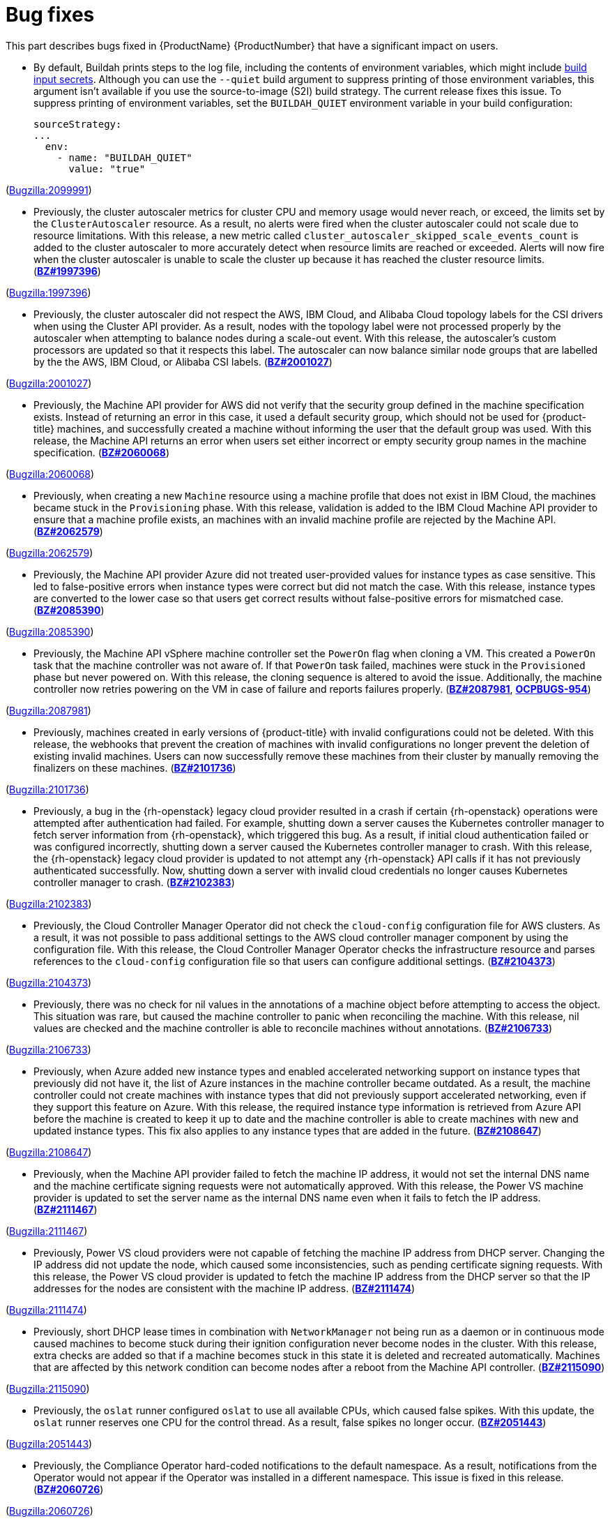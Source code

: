 [id="bug-fixes"]
= Bug fixes

This part describes bugs fixed in {ProductName}{nbsp}{ProductNumber} that have a significant impact on users.


[id="BZ-2099991"]
* By default, Buildah prints steps to the log file, including the contents of environment variables, which might include xref:../cicd/builds/creating-build-inputs.adoc#builds-input-secrets-configmaps_creating-build-inputs[build input secrets]. Although you can use the `--quiet` build argument to suppress printing of those environment variables, this argument isn't available if you use the source-to-image (S2I) build strategy. The current release fixes this issue. To suppress printing of environment variables, set the `BUILDAH_QUIET` environment variable in your build configuration:
+
[source,yaml]
----
sourceStrategy:
...
  env:
    - name: "BUILDAH_QUIET"
      value: "true"
----

(link:https://bugzilla.redhat.com/show_bug.cgi?id=2099991[Bugzilla:2099991]) 

[id="BZ-1997396"]
* Previously, the cluster autoscaler metrics for cluster CPU and memory usage would never reach, or exceed, the limits set by the `ClusterAutoscaler` resource. As a result, no alerts were fired when the cluster autoscaler could not scale due to resource limitations. With this release, a new metric called `cluster_autoscaler_skipped_scale_events_count` is added to the cluster autoscaler to more accurately detect when resource limits are reached or exceeded. Alerts will now fire when the cluster autoscaler is unable to scale the cluster up because it has reached the cluster resource limits. (link:https://bugzilla.redhat.com/show_bug.cgi?id=1997396[*BZ#1997396*])

(link:https://bugzilla.redhat.com/show_bug.cgi?id=1997396[Bugzilla:1997396]) 

[id="BZ-2001027"]
* Previously, the cluster autoscaler did not respect the AWS, IBM Cloud, and Alibaba Cloud topology labels for the CSI drivers when using the Cluster API provider. As a result, nodes with the topology label were not processed properly by the autoscaler when attempting to balance nodes during a scale-out event. With this release, the autoscaler's custom processors are updated so that it respects this label. The autoscaler can now balance similar node groups that are labelled by the the AWS, IBM Cloud, or Alibaba CSI labels. (link:https://bugzilla.redhat.com/show_bug.cgi?id=2001027[*BZ#2001027*])

(link:https://bugzilla.redhat.com/show_bug.cgi?id=2001027[Bugzilla:2001027]) 

[id="BZ-2060068"]
* Previously, the Machine API provider for AWS did not verify that the security group defined in the machine specification exists. Instead of returning an error in this case, it used a default security group, which should not be used for {product-title} machines, and successfully created a machine without informing the user that the default group was used. With this release, the Machine API returns an error when users set either incorrect or empty security group names in the machine specification. (link:https://bugzilla.redhat.com/show_bug.cgi?id=2060068[*BZ#2060068*])

(link:https://bugzilla.redhat.com/show_bug.cgi?id=2060068[Bugzilla:2060068]) 

[id="BZ-2062579"]
* Previously, when creating a new `Machine` resource using a machine profile that does not exist in IBM Cloud, the machines became stuck in the `Provisioning` phase. With this release, validation is added to the IBM Cloud Machine API provider to ensure that a machine profile exists, an machines with an invalid machine profile are rejected by the Machine API. (link:https://bugzilla.redhat.com/show_bug.cgi?id=2062579[*BZ#2062579*])

(link:https://bugzilla.redhat.com/show_bug.cgi?id=2062579[Bugzilla:2062579]) 

[id="BZ-2085390"]
* Previously, the Machine API provider Azure did not treated user-provided values for instance types as case sensitive. This led to false-positive errors when instance types were correct but did not match the case. With this release, instance types are converted to the lower case so that users get correct results without false-positive errors for mismatched case. (link:https://bugzilla.redhat.com/show_bug.cgi?id=2085390[*BZ#2085390*])

(link:https://bugzilla.redhat.com/show_bug.cgi?id=2085390[Bugzilla:2085390]) 

[id="BZ-2087981"]
* Previously, the Machine API vSphere machine controller set the `PowerOn` flag when cloning a VM. This created a `PowerOn` task that the machine controller was not aware of. If that `PowerOn` task failed, machines were stuck in the `Provisioned` phase but never powered on. With this release, the cloning sequence is altered to avoid the issue. Additionally, the machine controller now retries powering on the VM in case of failure and reports failures properly. (link:https://bugzilla.redhat.com/show_bug.cgi?id=2087981[*BZ#2087981*], link:https://issues.redhat.com/browse/OCPBUGS-954[*OCPBUGS-954*])

(link:https://bugzilla.redhat.com/show_bug.cgi?id=2087981[Bugzilla:2087981]) 

[id="BZ-2101736"]
* Previously, machines created in early versions of {product-title} with invalid configurations could not be deleted. With this release, the webhooks that prevent the creation of machines with invalid configurations no longer prevent the deletion of existing invalid machines. Users can now successfully remove these machines from their cluster by manually removing the finalizers on these machines. (link:https://bugzilla.redhat.com/show_bug.cgi?id=2101736[*BZ#2101736*])

(link:https://bugzilla.redhat.com/show_bug.cgi?id=2101736[Bugzilla:2101736]) 

[id="BZ-2102383"]
* Previously, a bug in the {rh-openstack} legacy cloud provider resulted in a crash if certain {rh-openstack} operations were attempted after authentication had failed. For example, shutting down a server causes the Kubernetes controller manager to fetch server information from {rh-openstack}, which triggered this bug. As a result, if initial cloud authentication failed or was configured incorrectly, shutting down a server caused the Kubernetes controller manager to crash. With this release, the {rh-openstack} legacy cloud provider is updated to not attempt any {rh-openstack} API calls if it has not previously authenticated successfully. Now, shutting down a server with invalid cloud credentials no longer causes Kubernetes controller manager to crash.
(link:https://bugzilla.redhat.com/show_bug.cgi?id=2102383[*BZ#2102383*])

(link:https://bugzilla.redhat.com/show_bug.cgi?id=2102383[Bugzilla:2102383]) 

[id="BZ-2104373"]
* Previously, the Cloud Controller Manager Operator did not check the `cloud-config` configuration file for AWS clusters. As a result, it was not possible to pass additional settings to the AWS cloud controller manager component by using the configuration file. With this release, the Cloud Controller Manager Operator checks the infrastructure resource and parses references to the `cloud-config` configuration file so that users can configure additional settings. (link:https://bugzilla.redhat.com/show_bug.cgi?id=2104373[*BZ#2104373*])

(link:https://bugzilla.redhat.com/show_bug.cgi?id=2104373[Bugzilla:2104373]) 

[id="BZ-2106733"]
* Previously, there was no check for nil values in the annotations of a machine object before attempting to access the object. This situation was rare, but caused the machine controller to panic when reconciling the machine. With this release, nil values are checked and the machine controller is able to reconcile machines without annotations. (link:https://bugzilla.redhat.com/show_bug.cgi?id=2106733[*BZ#2106733*])

(link:https://bugzilla.redhat.com/show_bug.cgi?id=2106733[Bugzilla:2106733]) 

[id="BZ-2108647"]
* Previously, when Azure added new instance types and enabled accelerated networking support on instance types that previously did not have it, the list of Azure instances in the machine controller became outdated. As a result, the machine controller could not create machines with instance types that did not previously support accelerated networking, even if they support this feature on Azure. With this release, the required instance type information is retrieved from Azure API before the machine is created to keep it up to date and the machine controller is able to create machines with new and updated instance types. This fix also applies to any instance types that are added in the future. (link:https://bugzilla.redhat.com/show_bug.cgi?id=2108647[*BZ#2108647*])

(link:https://bugzilla.redhat.com/show_bug.cgi?id=2108647[Bugzilla:2108647]) 

[id="BZ-2111467"]
* Previously, when the Machine API provider failed to fetch the machine IP address, it would not set the internal DNS name and the machine certificate signing requests were not automatically approved. With this release, the Power VS machine provider is updated to set the server name as the internal DNS name even when it fails to fetch the IP address. (link:https://bugzilla.redhat.com/show_bug.cgi?id=2111467[*BZ#2111467*])

(link:https://bugzilla.redhat.com/show_bug.cgi?id=2111467[Bugzilla:2111467]) 

[id="BZ-2111474"]
* Previously, Power VS cloud providers were not capable of fetching the machine IP address from DHCP server. Changing the IP address did not update the node, which caused some inconsistencies, such as pending certificate signing requests. With this release, the Power VS cloud provider is updated to fetch the machine IP address from the DHCP server so that the IP addresses for the nodes are consistent with the machine IP address. (link:https://bugzilla.redhat.com/show_bug.cgi?id=2111474[*BZ#2111474*])

(link:https://bugzilla.redhat.com/show_bug.cgi?id=2111474[Bugzilla:2111474]) 

[id="BZ-2115090"]
* Previously, short DHCP lease times in combination with `NetworkManager` not being run as a daemon or in continuous mode caused machines to become stuck during their ignition configuration never become nodes in the cluster. With this release, extra checks are added so that if a machine becomes stuck in this state it is deleted and recreated  automatically. Machines that are affected by this network condition can become nodes after a reboot from the Machine API controller. (link:https://bugzilla.redhat.com/show_bug.cgi?id=2115090[*BZ#2115090*])

(link:https://bugzilla.redhat.com/show_bug.cgi?id=2115090[Bugzilla:2115090]) 

[id="BZ-2051443"]
* Previously, the `oslat` runner configured `oslat` to use all available CPUs, which caused false spikes. With this update, the `oslat` runner reserves one CPU for the control thread. As a result, false spikes no longer occur. (link:https://bugzilla.redhat.com/show_bug.cgi?id=2051443[*BZ#2051443*])

(link:https://bugzilla.redhat.com/show_bug.cgi?id=2051443[Bugzilla:2051443]) 

[id="BZ-2060726"]
* Previously, the Compliance Operator hard-coded notifications to the default namespace. As a result, notifications from the Operator would not appear if the Operator was installed in a different namespace. This issue is fixed in this release.
(link:https://bugzilla.redhat.com/show_bug.cgi?id=2060726[*BZ#2060726*])

(link:https://bugzilla.redhat.com/show_bug.cgi?id=2060726[Bugzilla:2060726]) 

[id="BZ-2094382"]
* Previously, applying automatic remediation for the `rhcos4-high-master-sysctl-kernel-yama-ptrace-scope` and `rhcos4-sysctl-kernel-core-pattern` rules resulted in subsequent failures of those rules in scan results, even though they were remediated. The issue is fixed in this release.
(link:https://bugzilla.redhat.com/show_bug.cgi?id=2094382[*BZ#2094382*])

(link:https://bugzilla.redhat.com/show_bug.cgi?id=2094382[Bugzilla:2094382]) 

[id="BZ-2098581"]
* Previously, the Compliance Operator used an old version of the Operator SDK, which is a dependency for building Operators. This caused alerts about deprecated Kubernetes functionality used by the Operator SDK. With this release, the Compliance Operator is upgraded to version 0.1.55, which includes an updated version of the Operator SDK.
(link:https://bugzilla.redhat.com/show_bug.cgi?id=2098581[*BZ#2098581*])

(link:https://bugzilla.redhat.com/show_bug.cgi?id=2098581[Bugzilla:2098581]) 

[id="BZ-2102511"]
* Previously, the Compliance Operator held machine configurations in a stuck state because it could not determine the relationship between machine configurations and kubelet configurations due to incorrect assumptions about machine configuration names. With this release, the Compliance Operator is able to determine if a kubelet configuration is a subset of a machine configuration.
(link:https://bugzilla.redhat.com/show_bug.cgi?id=2102511[*BZ#2102511*])

(link:https://bugzilla.redhat.com/show_bug.cgi?id=2102511[Bugzilla:2102511]) 

[id="BZ-2117268"]
* Previously, the Compliance Operator failed to fetch API resources when parsing machine configurations without ignition specifications. This caused the `api-check-pods` check to crash loop. With this release, the Compliance Operator is updated to gracefully handle machine config pools without ignition specifications.
(link:https://bugzilla.redhat.com/show_bug.cgi?id=2117268[*BZ#2117268*])

(link:https://bugzilla.redhat.com/show_bug.cgi?id=2117268[Bugzilla:2117268]) 

[id="BZ-2071792"]
* Previously, the `openshift-config` namespace was hardcoded for the `HelmChartRepository` custom resource, which was the same namespace for the `ProjectHelmChartRepository` custom resource. This prevent users from adding private `ProjectHelmChartRepository` custom resources in their desired namespace. Consquently, users were unable to access secrets and configmaps in the `openshift-config` namespace. This update fixes the project Helm chart repository custom resource definition with a namespace field that can read the secret and configmaps from a namespace of choice by a user with the correct permissions. Additionally, the user can add secrets and configmaps to the accessible namespace, and they can add private Helm cart repositories in the namespace used the creation resources. (link:https://bugzilla.redhat.com/show_bug.cgi?id=2071792[*BZ#2071792*])

(link:https://bugzilla.redhat.com/show_bug.cgi?id=2071792[Bugzilla:2071792]) 

[id="BZ-2089221"]
* Previously, the users could not deselect a Git secret in add and edit forms. As a result, the resources had to be recreated. This fix resolves the issue by adding the option to choose `No Secret` in the select secret option list. As a result, the users can easily select, deselect, or detach any attached secrets.  (link:https://bugzilla.redhat.com/show_bug.cgi?id=2089221[*BZ#2089221*])

(link:https://bugzilla.redhat.com/show_bug.cgi?id=2089221[Bugzilla:2089221]) 

[id="BZ-2101393"]
* Previously, alerts issued by the File Integrity Operator did not set a namespace. This made it difficult to understand where the alert was coming from, or what component was responsible for issuing it. With this release, the Operator includes the namespace it was installed into in the alert, making it easier to narrow down what component needs attention.
(link:https://bugzilla.redhat.com/show_bug.cgi?id=2101393[*2101393*])

(link:https://bugzilla.redhat.com/show_bug.cgi?id=2101393[Bugzilla:2101393]) 

[id="BZ-2104897"]
* Previously, the File Integrity Operator deployed templates using the `openshift-file-integrity` namespace in the permissions for the Operator. When the Operator attempted to create objects in the namespace, to would fail due to permission issues. With this release, the deployment resources used by OLM are updated to use the correct namespace, fixing the permission issues so that users can install and use the operator in a non-default namespaces.
(link:https://bugzilla.redhat.com/show_bug.cgi?id=2104897[*BZ#2104897*])

(link:https://bugzilla.redhat.com/show_bug.cgi?id=2104897[Bugzilla:2104897]) 

[id="BZ-2108475"]
* Previously, the File Integrity Operator daemon used the `ClusterRoles` parameter instead of the `Roles` parameter for a recent permission change. As a result, OLM could not upgrade the Operator. With this release, the Operator daemon reverts to using the `Roles` parameter and upgrades from older versions to version 0.1.29 are successful.
(link:https://bugzilla.redhat.com/show_bug.cgi?id=2108475[*BZ#2108475*])

(link:https://bugzilla.redhat.com/show_bug.cgi?id=2108475[Bugzilla:2108475]) 

[id="BZ-2109153"]
* Previously, service account ownership for the File Integrity Operator regressed due to underlying OLM updates, and updates from 0.1.24 to 0.1.29 were broken. With this update, the Operator should default to upgrading to 0.1.30. (link:https://bugzilla.redhat.com/show_bug.cgi?id=2109153[*BZ#2109153*]

(link:https://bugzilla.redhat.com/show_bug.cgi?id=2109153[Bugzilla:2109153]) 

[id="BZ-2112394"]
* Previously, the File Integrity Operator did not properly handle modifying alerts during an upgrade. As a result, alerts did not include the namespace in which the Operator was installed. With this release, the Operator includes the namespace it was installed into in the alert, making it easier to narrow down what component needs attention.
(link:https://bugzilla.redhat.com/show_bug.cgi?id=2112394[*2112394*])

(link:https://bugzilla.redhat.com/show_bug.cgi?id=2112394[Bugzilla:2112394]) 

[id="BZ-2115821"]
* Previously, underlying dependencies of the File Integrity Operator changed how alerts and notifications were handled, and the Operator didn't send metrics as a result. With this release the Operator ensures that the metrics endpoint is correct and reachable on startup.
(link:https://bugzilla.redhat.com/show_bug.cgi?id=2115821[*2115821*])

(link:https://bugzilla.redhat.com/show_bug.cgi?id=2115821[Bugzilla:2115821]) 

[id="BZ-2055620"]
* Previously, the image trigger controller did not have permissions to change objects. Consequently, image trigger annotations did not work on some resources. This update creates cluster role binding that provides the controller the required permissions to update objects according to annotations. (link:https://bugzilla.redhat.com/show_bug.cgi?id=2055620([*BZ#2055620*])

(link:https://bugzilla.redhat.com/show_bug.cgi?id=2055620[Bugzilla:2055620]) 

[id="BZ-2093440"]
* Previously, the Image Registry Operator did not have a `progressing` condition for the `node-ca` daemon set and used `generation` from an incorrect object. Consequently, the `node-ca` daemon set could be marked as `degraded` while the Operator was still running. This update adds the `progressing` condition, which indicates that the installation is not complete. As a result, the Image Registry Operator successfully installs the `node-ca` daemon set and the installer waits until it is fully deployed. (link:https://bugzilla.redhat.com/show_bug.cgi?id=2093440[(*BZ#2093440*)]

(link:https://bugzilla.redhat.com/show_bug.cgi?id=2093440[Bugzilla:2093440]) 

[id="BZ-1944365"]
* Previously, users could manually set the API and Ingress virtual IP addresses to values that conflicted with the allocation pool of the DHCP server when installing a cluster on OpenStack. This could cause the DHCP server to assign one of the VIP addresses to a new machine, which would fail to start. In this update, the installation program validates the user-provided VIP addresses to ensure that they do not conflict with any DHCP pools. (link:https://bugzilla.redhat.com/show_bug.cgi?id=1944365[*BZ1944365*])

(link:https://bugzilla.redhat.com/show_bug.cgi?id=1944365[Bugzilla:1944365]) 

[id="BZ-2055247"]
* Previously, installing a cluster on Microsoft Azure failed when the Azure DCasv5-series or DCadsv5-series of confidential VMs were specified as control plane nodes. With this update, the installation program now stops the installation with an error, which states that confidential VMs are not yet supported. (link:https://bugzilla.redhat.com/show_bug.cgi?id=2055247[*BZ#2055247*])

(link:https://bugzilla.redhat.com/show_bug.cgi?id=2055247[Bugzilla:2055247]) 

[id="BZ-2076646"]
* Previously, uninstalling a cluster using the installation program failed to delete all resources in clusters installed on GCP if the cluster name was more than 22 characters long. In this update, uninstalling a cluster using the installation program correctly locates and deletes all GCP cluster resources in cases of long cluster names. (link:https://bugzilla.redhat.com/show_bug.cgi?id=2076646[*BZ#2076646*])

(link:https://bugzilla.redhat.com/show_bug.cgi?id=2076646[Bugzilla:2076646]) 

[id="BZ-2095323"]
* Previously, when installing a cluster on :rh-openstack-first: with multiple networks defined in the `machineNetwork` parameter, the installation program only created security group rules for the first network. With this update, the installation program creates security group rules for all networks defined in the `machineNetwork` so that users no longer need to manually edit security group rules after installation. (link:https://bugzilla.redhat.com/show_bug.cgi?id=2095323[*BZ#2095323*])

(link:https://bugzilla.redhat.com/show_bug.cgi?id=2095323[Bugzilla:2095323]) 

[id="BZ-2097691"]
* Previously, when installing a cluster on vSphere using a datacenter that is embedded inside a folder, the installation program could not locate the datacenter object, causing the installation to fail. In this update, the installation program can traverse the directory that contains the datacenter object, allowing the installation to succeed. (link:https://bugzilla.redhat.com/show_bug.cgi?id=2097691[*BZ2097691*])

(link:https://bugzilla.redhat.com/show_bug.cgi?id=2097691[Bugzilla:2097691]) 

[id="BZ-2098299"]
* Previously, cluster installations using Hive could fail if Hive used an older version of the install-config.yaml file. This update allows the installer to accept older versions of the install-config.yaml file provided by Hive. (link:https://bugzilla.redhat.com/show_bug.cgi?id=2098299[*BZ#2098299*])

(link:https://bugzilla.redhat.com/show_bug.cgi?id=2098299[Bugzilla:2098299]) 

[id="BZ-2102324"]
* Previously, when an installation on Google Cloud provider (GCP) failed because an invalid GCP region was specified, the resulting error message did not mention this as the cause of the failure. This update improves the error message, which now states the region is not valid. (link:https://bugzilla.redhat.com/show_bug.cgi?id=2102324[*BZ#2102324*])

(link:https://bugzilla.redhat.com/show_bug.cgi?id=2102324[Bugzilla:2102324]) 

[id="BZ-2103144"]
* Previously, the installation program would incorrectly allow the `apiVIP` and `ingressVIP` parameters to use the same IPv6 address if they represented the address differently, such as listing the address in an abbreviated format. In this update, the installer validates these two parameters correctly regardless of their formatting, requiring separate IP addresses for each parameter. (link:https://bugzilla.redhat.com/show_bug.cgi?id=2103144[*BZ#2103144*])

(link:https://bugzilla.redhat.com/show_bug.cgi?id=2103144[Bugzilla:2103144]) 

[id="BZ-2103236"]
* Previously, if a cluster failed to install on Google Cloud Platform because the service account had insufficient permissions, the resulting error message did not mention this as the cause of the failure. This update improves the error message, which now instructs users to check the permissions that are assigned to the service account. (link:https://bugzilla.redhat.com/show_bug.cgi?id=2103236[*BZ#2103236*])

(link:https://bugzilla.redhat.com/show_bug.cgi?id=2103236[Bugzilla:2103236]) 

[id="BZ-2105341"]
* Previously, gathering bootstrap logs was not possible until the control plane machines were running. With this update, gathering bootstrap logs now only requires that the bootstrap machine be available. (link:https://bugzilla.redhat.com/show_bug.cgi?id=2105341[*BZ#2105341*])

(link:https://bugzilla.redhat.com/show_bug.cgi?id=2105341[Bugzilla:2105341]) 

[id="BZ-2109388"]
* Previously, installing a cluster on Amazon Web Services started and then failed when the IAM administrative user was not assigned the `s3:GetBucketPolicy` permission. This update adds this policy to checklist that the installation program uses to ensure that all of the required permissions are assigned. As a result, the installation program now stops the installation with a warning that the IAM administrative user is missing the `s3:GetBucketPolicy` permission. (link:https://bugzilla.redhat.com/show_bug.cgi?id=2109388[*BZ#2109388*])

(link:https://bugzilla.redhat.com/show_bug.cgi?id=2109388[Bugzilla:2109388]) 

[id="BZ-2118286"]
* Previously, the `kube-controller-manager` Operator was reporting `degraded` on environments without a monitoring stack presence. With this update, the `kube-controller-manager` Operator skips checking the monitoring for cues about degradation when the monitoring stack is not present. (link:https://bugzilla.redhat.com/show_bug.cgi?id=2118286[*BZ#2118286*])

(link:https://bugzilla.redhat.com/show_bug.cgi?id=2118286[Bugzilla:2118286]) 

[id="BZ-2100923"]
* Previously, the secondary scheduler deployment was not deleted after a secondary scheduler custom resource was deleted. Consequently, the Secondary Schedule Operator and Operand were not fully uninstalled. With this update, the correct owner reference is set in the secondary scheduler custom resource so that it points to the secondary scheduler deployment. As a result, secondary scheduler deployments are deleted when the secondary scheduler custom resource is deleted. (link:https://bugzilla.redhat.com/show_bug.cgi?id=2100923[*BZ#2100923*])

(link:https://bugzilla.redhat.com/show_bug.cgi?id=2100923[Bugzilla:2100923]) 

[id="BZ-2034883"]
* Previously, the Machine Config Operator (MCO) `ControllerConfig` resource, which contains important certificates, was only synced if the Operator's daemon sync succeeded. By design, unready nodes during a daemon sync prevent that daemon sync from succeeding, so unready nodes were indirectly preventing the `ControllerConfig` resource, and therefore those certificates, from syncing. This resulted in eventual cluster degradation when there were unready nodes due to inability to rotate the certificates contained in the `ControllerConfig` resource. With this release, the sync of the `ControllerConfig` resource is no longer dependent on the daemon sync succeeding, so the `ControllerConfig` resource now continues to sync if the daemon sync fails. This means that unready nodes no longer prevent the `ControllerConfig` resource from syncing, so certificates continue to be updated even when there are unready nodes.
(link:https://bugzilla.redhat.com/show_bug.cgi?id=2034883[*2034883*])

(link:https://bugzilla.redhat.com/show_bug.cgi?id=2034883[Bugzilla:2034883]) 

[id="BZ-1951901"]
* Previously, the wrong calculating method was used when counter master and worker nodes. With this update, the correct worker nodes are calculated when nodes have both the `master` and `worker` role. (link:https://bugzilla.redhat.com/show_bug.cgi?id=1951901[*BZ#1951901*])

(link:https://bugzilla.redhat.com/show_bug.cgi?id=1951901[Bugzilla:1951901]) 

[id="BZ-2037329"]
* Previously, there were redundant checks for the model resulting in tab reloading which occasionally resulted in a flickering of the tab contents where they re-rendered. With this update, the redundant model check was removed, and the model is only checked once. As a result, the tab contents do not flicker and no longer re-render. (link:https://bugzilla.redhat.com/show_bug.cgi?id=2037329[*BZ#2037329*])

(link:https://bugzilla.redhat.com/show_bug.cgi?id=2037329[Bugzilla:2037329]) 

[id="BZ-2052662"]
* Previously, if issues were pending, clicking on the *Insights* link would crash the page. As a workaround, you can wait for the variable to become `initialized` before clicking the *Insights* link. As a result, the Insights page will open as expected. (link:https://bugzilla.redhat.com/show_bug.cgi?id=2052662[*BZ#2052662*])

(link:https://bugzilla.redhat.com/show_bug.cgi?id=2052662[Bugzilla:2052662]) 

[id="BZ-2080260"]
* Previously, conflicting `react-router` routes for `ImageManifestVuln` resulted in attempts to render a details page for `ImageManifestVuln` with a `~new` name. Now, the container security plugin has been updated to remove conflicting routes and to ensure dynamic lists and details page extensions are used on the Operator details page. As a result, the console renders correct create, list, and details pages for `ImageManifestVuln`. (link:https://bugzilla.redhat.com/show_bug.cgi?id=2080260[*BZ#2080260*])

(link:https://bugzilla.redhat.com/show_bug.cgi?id=2080260[Bugzilla:2080260]) 

[id="BZ-2084453"]
* Previously, there was a coding error, yaml that was not synced was occasionally displayed to users. With this update, synced yaml always displays. (link:https://bugzilla.redhat.com/show_bug.cgi?id=2084453[*BZ#2084453*]

(link:https://bugzilla.redhat.com/show_bug.cgi?id=2084453[Bugzilla:2084453]) 

[id="BZ-2094240"]
* Previously, when the `MachineConfigPool` resource was paused, the option to unpause said *Resume rollouts*. The wording has been updated so that it now says *Resume updates`. (link:https://bugzilla.redhat.com/show_bug.cgi?id=2094240[*BZ#2094240*])

(link:https://bugzilla.redhat.com/show_bug.cgi?id=2094240[Bugzilla:2094240]) 

[id="BZ-2094502"]
* Previously, when installing an Operator that required a custom resource (CR) to be created for use, the *Create resource* button could fail to install the CR because it was pointing to the incorrect namespace. With this update, the *Create resource* button works as expected. (link:https://bugzilla.redhat.com/show_bug.cgi?id=2094502[*BZ#2094502*])

(link:https://bugzilla.redhat.com/show_bug.cgi?id=2094502[Bugzilla:2094502]) 

[id="BZ-2096350"]
* Previously, the *Cluster update* modal was not displaying errors properly. As a result, the *Cluster update* modal did not display or explain errors when they occurred. With this update, the *Cluster update* modal was updated to correctly display errors. (link:https://bugzilla.redhat.com/show_bug.cgi?id=2096350[*BZ#2096350*])

(link:https://bugzilla.redhat.com/show_bug.cgi?id=2096350[Bugzilla:2096350]) 

[id="BZ-2098234"]
* Previously, in the administrator perspective of the web console, the link to *_Learn more about the OpenShift local update services_* on the *Default update server* pop-up window in the *Cluster Settings* page produces a 404 error. With this update, the link works as expected. (link:https://bugzilla.redhat.com/show_bug.cgi?id=2098234[*BZ#2098234*])

(link:https://bugzilla.redhat.com/show_bug.cgi?id=2098234[Bugzilla:2098234]) 

[id="BZ-2102098"]
* Previously, when selecting the `edit` label from the action list on the OpenShift Dedicated node page, no response was elicited and a web hook error was returned. This issue has been fixed so that the error message is only returned when editing fails. (link:https://bugzilla.redhat.com/show_bug.cgi?id=2102098[*BZ#2102098*])

(link:https://bugzilla.redhat.com/show_bug.cgi?id=2102098[Bugzilla:2102098]) 

[id="BZ-2039411"]
* Before this update, if the Cluster Monitoring Operator (CMO) failed to update Prometheus, the CMO did not verify whether a previous deployment was running and would report that cluster monitoring was unavailable even if one of the Prometheus pods was still running. With this update, the CMO now checks for running Prometheus pods in this situation and reports that cluster monitoring is unavailable only if no Prometheus pods are running.
(link:https://bugzilla.redhat.com/show_bug.cgi?id=2039411[*BZ#2039411*])

(link:https://bugzilla.redhat.com/show_bug.cgi?id=2039411[Bugzilla:2039411]) 

[id="BZ-2043518"]
* Before this update, if Prometheus Operator failed to run or schedule Prometheus pods, the system provided no underlying reason for the failure. With this update, if Prometheus pods are not run or scheduled, the Cluster Monitoring Operator updates the `clusterOperator` monitoring status with a reason for the failure, which can be used to troubleshoot the underlying issue.   (link:https://bugzilla.redhat.com/show_bug.cgi?id=2043518[*BZ#2043518*])

(link:https://bugzilla.redhat.com/show_bug.cgi?id=2043518[Bugzilla:2043518]) 

[id="BZ-2083226"]
* Before this update, Alertmanager pod startup might time out because of slow DNS resolution, and the Alertmanager pods would not start. With this release, the timeout value has been increased to seven minutes, which prevents pod startup from timing out.
(link:https://bugzilla.redhat.com/show_bug.cgi?id=2083226[*BZ#2083226*])

(link:https://bugzilla.redhat.com/show_bug.cgi?id=2083226[Bugzilla:2083226]) 

[id="BZ-2084504"]
* Before this update, if you created an alert silence from the *Developer* perspective in the {product-title} web console, external labels were included that did not match the alert. Therefore, the alert would not be silenced. With this update, external labels are now excluded when you create a silence in the *Developer* perspective so that newly created silences function as expected.
(link:https://bugzilla.redhat.com/show_bug.cgi?id=2084504[*BZ#2084504*])

(link:https://bugzilla.redhat.com/show_bug.cgi?id=2084504[Bugzilla:2084504]) 

[id="BZ-2093892"]
* Before this update, if you configured OpsGenie as an alert receiver, a warning would appear in the log that `api_key` and `api_key_file` are mutually exclusive and that `api_key` takes precedence. This warning appeared even if you had not defined `api_key_file`. With this update, this warning only appears in the log if you have defined both  `api_key` and `api_key_file`.
(link:https://bugzilla.redhat.com/show_bug.cgi?id=2093892[*BZ#2093892*])

(link:https://bugzilla.redhat.com/show_bug.cgi?id=2093892[Bugzilla:2093892]) 

[id="BZ-2099939"]
* Previously, if you enabled an instance of Alertmanager dedicated to user-defined projects, a misconfiguration could occur in certain circumstances, and you would not be informed that the user-defined project Alertmanager config map settings did not load for either the main instance of Alertmanager or the instance dedicated to user-defined projects. With this release, if this misconfiguration occurs, the Cluster Monitoring Operator now displays a message that informs you of the issue and provides resolution steps. 
(link:https://bugzilla.redhat.com/show_bug.cgi?id=2099939[*BZ#2099939*])

(link:https://bugzilla.redhat.com/show_bug.cgi?id=2099939[Bugzilla:2099939]) 

[id="BZ-2114721"]
* Before this update the Telemeter Client (TC) only loaded new pull secrets when it was manually restarted. Therefore, if a pull secret had been changed or updated and the TC had not been restarted, the TC would fail to authenticate with the server. This update addresses the issue so that when the secret is rotated, the deployment is automatically restarted and uses the updated token to authenticate.
(link:https://bugzilla.redhat.com/show_bug.cgi?id=2114721[*BZ#2114721*])

(link:https://bugzilla.redhat.com/show_bug.cgi?id=2114721[Bugzilla:2114721]) 

[id="BZ-2096413"]
* Previously, `ovn-kubernetes` did not configure the correct mac address of bond interfaces in `br-ex` bridge. As a result, a node that uses bonding for the primary Kubernetes interface fails to join the cluster. With this update, `ovn-kubernetes` configures the correct mac address of bond interfaces in `br-ex` bridge, and nodes that use bonding for the primary Kubernetes interface successfully join the cluster. (link:https://bugzilla.redhat.com/show_bug.cgi?id=2096413[*BZ2096413*]

(link:https://bugzilla.redhat.com/show_bug.cgi?id=2096413[Bugzilla:2096413]) 

[id="BZ-2117524"]
* Previously, when the Ingress Operator was configured to enable the use of mTLS, the Operator would not check if CRLs were due to be updated until some other event caused it to reconcile. As a result, CRLs used for mTLS could become out of date. With this update, the Ingress Operator now automatically reconciles when any CRL expires, and CRLs will be updated at the time specified by their `nextUpdate` field. (link:https://bugzilla.redhat.com/show_bug.cgi?id=2117524[*BZ#2117524*]

(link:https://bugzilla.redhat.com/show_bug.cgi?id=2117524[Bugzilla:2117524]) 

[id="BZ-1977660"]
* Previously, a symlinks error message was printed out as raw data instead of formatted as an error, making it difficult to understand. This fix formats the error message properly, so that it is easily understood. (link:https://bugzilla.redhat.com/show_bug.cgi?id=1977660[*BZ#1977660*])

(link:https://bugzilla.redhat.com/show_bug.cgi?id=1977660[Bugzilla:1977660]) 

[id="BZ-2059125"]
* Previously, on macOS arm64 architecture, the `oc` binary needed to be signed manually. As a result, the `oc` binary did not work as expected. This update implements a self-signing binary for `oc` mimicking. As a result, the `oc` binary on macOS arm64 architectures works properly. (link:https://bugzilla.redhat.com/show_bug.cgi?id=2059125[*BZ#2059125*])

(link:https://bugzilla.redhat.com/show_bug.cgi?id=2059125[Bugzilla:2059125]) 

[id="BZ-2095708"]
* Previously, `must-gather` was trying to collect resources that were not present on the server. Consequently, `must-gather` would print error messages. Now, before collecting resources, `must-gather` checks whether the resource exists. As a result, `must-gather` no longer prints an error when it fails to collect non-existing resources on the server. (link:https://bugzilla.redhat.com/show_bug.cgi?id=2095708[*BZ#2095708*])

(link:https://bugzilla.redhat.com/show_bug.cgi?id=2095708[Bugzilla:2095708]) 

[id="BZ-2097557"]
* Previously, Operator Lifecycle Manager (OLM) would attempt to update namespaces to apply a label, even if the label was present on the namespace. Consequently, the update requests increased the workload in API and etcd services. With this update, OLM compares existing labels against the expected labels on a namespace before issuing an update. As a result, OLM no longer attempts to make unnecessary update requests on namespaces. (link:https://bugzilla.redhat.com/show_bug.cgi?id=2105045[*BZ#2105045*])

(link:https://bugzilla.redhat.com/show_bug.cgi?id=2097557[Bugzilla:2097557]) 

[id="BZ-2105045"]
* Previously, Operator Lifecycle Manager (OLM) would attempt to update namespaces to apply a label, even if the label was present on the namespace. Consequently, the update requests increased the workload in API and etcd services. With this update, OLM compares existing labels against the expected labels on a namespace before issuing an update. As a result, OLM no longer attempts to make unnecessary update requests on namespaces. (link:https://bugzilla.redhat.com/show_bug.cgi?id=2105045[*BZ#2105045*])

(link:https://bugzilla.redhat.com/show_bug.cgi?id=2105045[Bugzilla:2105045]) 

[id="BZ-2091864"]
* With this update, you can now set the security context for the registry pod by including the `securityContext` configuration field in the pod specification. This will apply the security context for all containers in the pod. The `securityContext` field also defines the pod's privileges. (link:https://bugzilla.redhat.com/show_bug.cgi?id=2091864[*BZ#2091864*])

(link:https://bugzilla.redhat.com/show_bug.cgi?id=2091864[Bugzilla:2091864]) 

[id="BZ-1915537"]
* Previously, the `podman exec` command did not work well with nested containers. Users encountered this issue when accessing a node using the `oc debug` command and then running a container with the `toolbox` command. Because of this, users were unable to reuse toolboxes on {op-system}. This fix updates the toolbox library code to account for this behavior, so users can now reuse toolboxes on {op-system}. (link:https://bugzilla.redhat.com/show_bug.cgi?id=1915537[*BZ#1915537*])

(link:https://bugzilla.redhat.com/show_bug.cgi?id=1915537[Bugzilla:1915537]) 

[id="BZ-2048789"]
* Previously, updating to Podman 4.0 prevented users from using custom images with toolbox containers on {op-system}. This fix updates the toolbox library code to account for the new Podman behavior, so users can now use custom images with toolbox on {op-system} as expected. (link:https://bugzilla.redhat.com/show_bug.cgi?id=2048789[*BZ#2048789*])

(link:https://bugzilla.redhat.com/show_bug.cgi?id=2048789[Bugzilla:2048789]) 

[id="BZ-2093040"]
* Previously, updating to Podman 4.0 prevented users from running the `toolbox` command on {op-system}. This fix updates the toolbox library code to account for the new Podman behavior, so users can now run `toolbox` on {op-system} as expected. (link:https://bugzilla.redhat.com/show_bug.cgi?id=2093040[*BZ#2093040*])

(link:https://bugzilla.redhat.com/show_bug.cgi?id=2093040[Bugzilla:2093040]) 

[id="BZ-2022328"]
* Previously, {product-title} detachec a volume when a Container Storage Interface (CSI) driver was not able to unmount the volume from a node. Detaching a volume without unmount is not allowed by CSI specifications and drivers could enter `undocumented` state. With this update, CSI drivers are detached before unmount only on unhealthy nodes preventing the `undocumented` state. (link:https://bugzilla.redhat.com/show_bug.cgi?id=2049306[*BZ#2049306*])

(link:https://bugzilla.redhat.com/show_bug.cgi?id=2022328[Bugzilla:2022328]) 

[id="BZ-2057637"]
* Previously, there were missing annotations on the Manila CSI Driver Operator's VolumeSnapshotClass. Consequently, the Manila CSI snapshotter could not locate secrets, and could not create snapshots with the default VolumeSnapshotClass. This update fixes the issue so that secret names and namespace are included in the default VolumeSnapshotClass. As a result, users can now create snapshots in the Manila CSI Driver Operator using the default VolumeSnapshotClass. (link:https://bugzilla.redhat.com/show_bug.cgi?id=2057637[*BZ#2057637*])

(link:https://bugzilla.redhat.com/show_bug.cgi?id=2057637[Bugzilla:2057637]) 

[id="BZ-2082773"]
* Previously, checks for generic ephemeral volumes failed. With this update, checks for expandable volumes now include generic ephemeral volumes. (link:https://bugzilla.redhat.com/show_bug.cgi?id=2082773[*BZ#2082773*]

(link:https://bugzilla.redhat.com/show_bug.cgi?id=2082773[Bugzilla:2082773]) 

[id="BZ-2108473"]
* Previously, if more than one secret was present for vSphere, the vSphere CSI Operator randomly picked a secret and sometimes caused the Operator to restart. With this update, a warning appears when there is more than one secret on the vCenter CSI Operator. (link:https://bugzilla.redhat.com/show_bug.cgi?id=2108473[*BZ#2108473*])

(link:https://bugzilla.redhat.com/show_bug.cgi?id=2108473[Bugzilla:2108473]) 

[id="BZ-2107261"]
* Previously, restarting the Windows Machine Config Operator (WMCO) in a cluster with running Windows nodes caused the Windows exporter endpoint to be removed. Because of this, each Windows node could not report any metrics data. With this update, the endpoint is retained when the WMCO is started. As a result, metrics data is reported properly after restarting WMCO. (link:https://bugzilla.redhat.com/show_bug.cgi?id=2107261[*BZ#2107261*])

(link:https://bugzilla.redhat.com/show_bug.cgi?id=2107261[Bugzilla:2107261]) 
